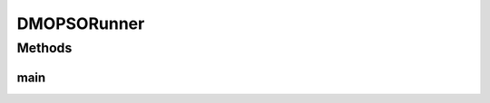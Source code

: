 .. java:import:: org.uma.jmetal.algorithm Algorithm

.. java:import:: org.uma.jmetal.algorithm.multiobjective.dmopso DMOPSO

.. java:import:: org.uma.jmetal.algorithm.multiobjective.dmopso DMOPSO.FunctionType

.. java:import:: org.uma.jmetal.problem DoubleProblem

.. java:import:: org.uma.jmetal.solution DoubleSolution

.. java:import:: org.uma.jmetal.util AbstractAlgorithmRunner

.. java:import:: org.uma.jmetal.util AlgorithmRunner

.. java:import:: org.uma.jmetal.util JMetalLogger

.. java:import:: org.uma.jmetal.util ProblemUtils

.. java:import:: java.util List

DMOPSORunner
============

.. java:package:: org.uma.jmetal.runner.multiobjective
   :noindex:

.. java:type:: public class DMOPSORunner extends AbstractAlgorithmRunner

   Class for configuring and running the DMOPSO algorithm

   :author: Antonio J. Nebro

Methods
-------
main
^^^^

.. java:method:: public static void main(String[] args) throws Exception
   :outertype: DMOPSORunner

   :param args: Command line arguments.
   :throws org.uma.jmetal.util.JMetalException:
   :throws java.io.IOException:
   :throws SecurityException: Invoking command: java org.uma.jmetal.runner.multiobjective.DMOPSORunner problemName [referenceFront]

